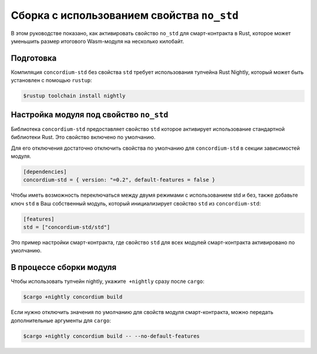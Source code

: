 ============================================
Сборка с использованием свойства ``no_std``
============================================

В этом руководстве показано, как активировать свойство ``no_std`` для смарт-контракта в Rust, которое может уменьшить размер итогового Wasm-модуля на несколько килобайт.

Подготовка
===========

Компиляция ``concordium-std`` без свойства ``std`` требует использования тулчейна Rust Nightly, который может быть установлен с помощью ``rustup``:

.. code-block:: console

   $rustup toolchain install nightly

Настройка модуля под свойство ``no_std``
=========================================

Библиотека ``concordium-std`` предоставляет свойство ``std`` которое активирует использование стандартной библиотеки Rust. Это свойство включено по умолчанию.

Для его отключения достаточно отключить свойства по умолчанию для
``concordium-std`` в секции зависимостей модуля.

.. code-block:: rust

   [dependencies]
   concordium-std = { version: "=0.2", default-features = false }

Чтобы иметь возможность переключаться между двумя режимами с использованием std и без, также добавьте ключ ``std`` в Ваш собственный модуль, который инициализирует свойство ``std`` из ``concordium-std``:

.. code-block:: rust

   [features]
   std = ["concordium-std/std"]

Это пример настройки смарт-контракта, где свойство ``std`` для всех модулей смарт-контракта активировано по умолчанию.

В процессе сборки модуля
==========================

Чтобы использовать тулчейн nightly, укажите  ``+nightly`` сразу после ``cargo``:

.. code-block:: console

   $cargo +nightly concordium build

Если нужно отключить значения по умолчанию для свойств модуля смарт-контракта, можно передать дополнительные аргументы для ``cargo``:

.. code-block:: console

   $cargo +nightly concordium build -- --no-default-features

